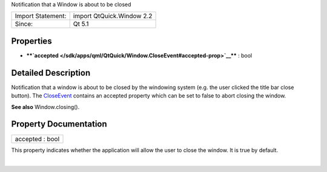 Notification that a Window is about to be closed

+---------------------+-----------------------------+
| Import Statement:   | import QtQuick.Window 2.2   |
+---------------------+-----------------------------+
| Since:              | Qt 5.1                      |
+---------------------+-----------------------------+

Properties
----------

-  ****`accepted </sdk/apps/qml/QtQuick/Window.CloseEvent#accepted-prop>`__****
   : bool

Detailed Description
--------------------

Notification that a window is about to be closed by the windowing system
(e.g. the user clicked the title bar close button). The
`CloseEvent </sdk/apps/qml/QtQuick/Window.CloseEvent/>`__ contains an
accepted property which can be set to false to abort closing the window.

**See also** Window.closing().

Property Documentation
----------------------

+--------------------------------------------------------------------------+
|        \ accepted : bool                                                 |
+--------------------------------------------------------------------------+

This property indicates whether the application will allow the user to
close the window. It is true by default.

| 
